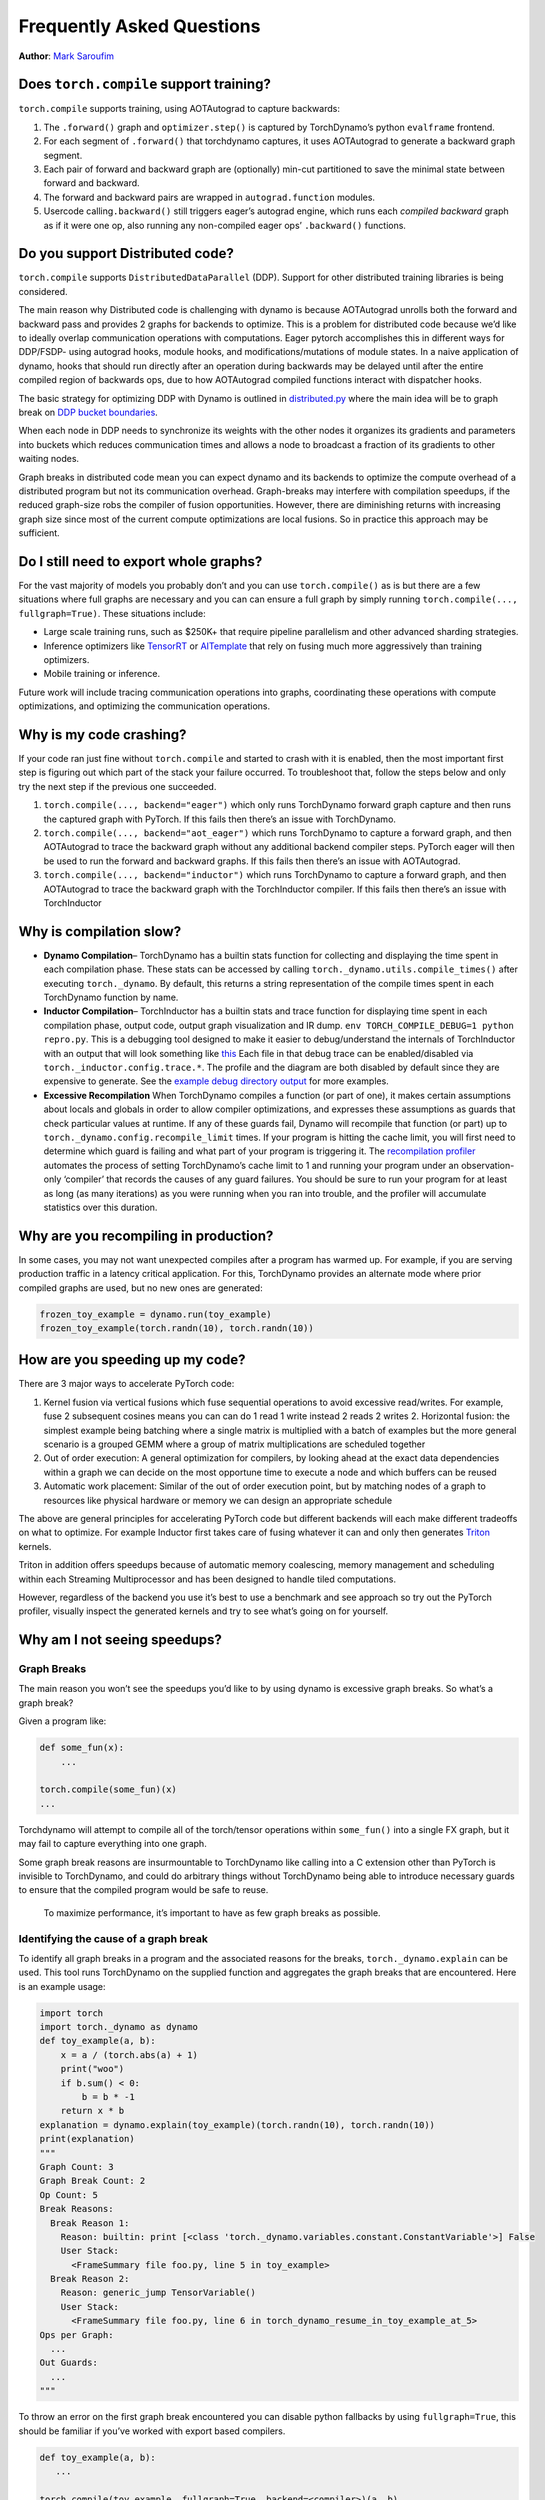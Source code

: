 Frequently Asked Questions
==========================
**Author**: `Mark Saroufim <https://github.com/msaroufim>`_

Does ``torch.compile`` support training?
~~~~~~~~~~~~~~~~~~~~~~~~~~~~~~~~~~~~~~~~

``torch.compile`` supports training, using AOTAutograd to capture backwards:

1. The ``.forward()`` graph and ``optimizer.step()`` is captured by
   TorchDynamo’s python ``evalframe`` frontend.
2. For each segment of ``.forward()`` that torchdynamo captures, it uses
   AOTAutograd to generate a backward graph segment.
3. Each pair of forward and backward graph are (optionally) min-cut
   partitioned to save the minimal state between forward and backward.
4. The forward and backward pairs are wrapped in ``autograd.function`` modules.
5. Usercode calling\ ``.backward()`` still triggers eager’s autograd engine,
   which runs each *compiled backward* graph as if it were one op, also running
   any non-compiled eager ops’ ``.backward()`` functions.

Do you support Distributed code?
~~~~~~~~~~~~~~~~~~~~~~~~~~~~~~~~

``torch.compile`` supports ``DistributedDataParallel`` (DDP).
Support for other distributed training libraries is being considered.

The main reason why Distributed code is challenging with dynamo is
because AOTAutograd unrolls both the forward and backward pass and
provides 2 graphs for backends to optimize. This is a problem for
distributed code because we’d like to ideally overlap communication
operations with computations. Eager pytorch accomplishes this in
different ways for DDP/FSDP- using autograd hooks, module hooks, and
modifications/mutations of module states. In a naive application of
dynamo, hooks that should run directly after an operation during
backwards may be delayed until after the entire compiled region of
backwards ops, due to how AOTAutograd compiled functions interact with
dispatcher hooks.

The basic strategy for optimizing DDP with Dynamo is outlined in
`distributed.py <https://github.com/pytorch/pytorch/blob/main/torch/_dynamo/backends/distributed.py>`__
where the main idea will be to graph break on `DDP bucket
boundaries <https://pytorch.org/docs/stable/notes/ddp.html#internal-design>`__.

When each node in DDP needs to synchronize its weights with the other
nodes it organizes its gradients and parameters into buckets which
reduces communication times and allows a node to broadcast a fraction of
its gradients to other waiting nodes.

Graph breaks in distributed code mean you can expect dynamo and its
backends to optimize the compute overhead of a distributed program but
not its communication overhead. Graph-breaks may interfere with
compilation speedups, if the reduced graph-size robs the compiler of
fusion opportunities. However, there are diminishing returns with
increasing graph size since most of the current compute optimizations
are local fusions. So in practice this approach may be sufficient.

Do I still need to export whole graphs?
~~~~~~~~~~~~~~~~~~~~~~~~~~~~~~~~~~~~~~~

For the vast majority of models you probably don’t and you can use
``torch.compile()`` as is but there are a few situations where
full graphs are necessary and you can can ensure a full graph by simply
running ``torch.compile(..., fullgraph=True)``. These situations include:

* Large scale training runs, such as $250K+ that require pipeline parallelism
  and other advanced sharding strategies.

* Inference optimizers like `TensorRT <https://github.com/pytorch/TensorRT>`__
  or `AITemplate <https://github.com/facebookincubator/AITemplate>`__ that
  rely on fusing much more aggressively than training optimizers.

* Mobile training or inference.

Future work will include tracing communication operations into graphs,
coordinating these operations with compute optimizations, and optimizing
the communication operations.

Why is my code crashing?
~~~~~~~~~~~~~~~~~~~~~~~~

If your code ran just fine without ``torch.compile`` and started to
crash with it is enabled, then the most important first step is figuring
out which part of the stack your failure occurred. To troubleshoot that,
follow the steps below and only try the next step if the previous one
succeeded.

1. ``torch.compile(..., backend="eager")`` which only runs TorchDynamo
   forward graph capture and then runs the captured graph with PyTorch.
   If this fails then there’s an issue with TorchDynamo.

2. ``torch.compile(..., backend="aot_eager")``
   which runs TorchDynamo to capture a forward graph, and then AOTAutograd
   to trace the backward graph without any additional backend compiler
   steps. PyTorch eager will then be used to run the forward and backward
   graphs. If this fails then there’s an issue with AOTAutograd.

3. ``torch.compile(..., backend="inductor")`` which runs TorchDynamo to capture a
   forward graph, and then AOTAutograd to trace the backward graph with the
   TorchInductor compiler. If this fails then there’s an issue with TorchInductor

Why is compilation slow?
~~~~~~~~~~~~~~~~~~~~~~~~

* **Dynamo Compilation**– TorchDynamo has a builtin stats function for
  collecting and displaying the time spent in each compilation phase.
  These stats can be accessed by calling ``torch._dynamo.utils.compile_times()``
  after executing ``torch._dynamo``. By default, this returns a string
  representation of the compile times spent in each TorchDynamo function by name.

* **Inductor Compilation**– TorchInductor has a builtin stats and trace function
  for displaying time spent in each compilation phase, output code, output
  graph visualization and IR dump. ``env TORCH_COMPILE_DEBUG=1 python repro.py``.
  This is a debugging tool designed to make it easier to debug/understand the
  internals of TorchInductor with an output that will look something like
  `this <https://gist.github.com/jansel/f4af078791ad681a0d4094adeb844396>`__
  Each file in that debug trace can be enabled/disabled via
  ``torch._inductor.config.trace.*``. The profile and the diagram are both
  disabled by default since they are expensive to generate. See the
  `example debug directory
  output <https://gist.github.com/jansel/f4af078791ad681a0d4094adeb844396>`__
  for more examples.

* **Excessive Recompilation**
  When TorchDynamo compiles a function (or part of one), it makes certain
  assumptions about locals and globals in order to allow compiler
  optimizations, and expresses these assumptions as guards that check
  particular values at runtime. If any of these guards fail, Dynamo will
  recompile that function (or part) up to
  ``torch._dynamo.config.recompile_limit`` times. If your program is
  hitting the cache limit, you will first need to determine which guard is
  failing and what part of your program is triggering it. The
  `recompilation profiler <#recompilation-profiler>`__ automates the
  process of setting TorchDynamo’s cache limit to 1 and running your
  program under an observation-only ‘compiler’ that records the causes of
  any guard failures. You should be sure to run your program for at least
  as long (as many iterations) as you were running when you ran into
  trouble, and the profiler will accumulate statistics over this duration.


Why are you recompiling in production?
~~~~~~~~~~~~~~~~~~~~~~~~~~~~~~~~~~~~~~

In some cases, you may not want unexpected compiles after a program has
warmed up. For example, if you are serving production traffic in a
latency critical application. For this, TorchDynamo provides an
alternate mode where prior compiled graphs are used, but no new ones are
generated:

.. code-block:: python

   frozen_toy_example = dynamo.run(toy_example)
   frozen_toy_example(torch.randn(10), torch.randn(10))

How are you speeding up my code?
~~~~~~~~~~~~~~~~~~~~~~~~~~~~~~~~

There are 3 major ways to accelerate PyTorch code:

1. Kernel fusion via vertical fusions which fuse sequential operations to avoid
   excessive read/writes. For example, fuse 2 subsequent cosines means you
   can can do 1 read 1 write instead 2 reads 2 writes 2. Horizontal fusion:
   the simplest example being batching where a single matrix is multiplied
   with a batch of examples but the more general scenario is a grouped GEMM
   where a group of matrix multiplications are scheduled together

2. Out of order execution: A general optimization for compilers, by looking ahead
   at the exact data dependencies within a graph we can decide on the most
   opportune time to execute a node and which buffers can be reused

3. Automatic work placement: Similar of the out of order execution point,
   but by matching nodes of a graph to resources like physical hardware or
   memory we can design an appropriate schedule

The above are general principles for accelerating PyTorch code but
different backends will each make different tradeoffs on what to
optimize. For example Inductor first takes care of fusing whatever it
can and only then generates `Triton <https://openai.com/blog/triton/>`__
kernels.

Triton in addition offers speedups because of automatic memory
coalescing, memory management and scheduling within each Streaming
Multiprocessor and has been designed to handle tiled computations.

However, regardless of the backend you use it’s best to use a benchmark
and see approach so try out the PyTorch profiler, visually inspect the
generated kernels and try to see what’s going on for yourself.

Why am I not seeing speedups?
~~~~~~~~~~~~~~~~~~~~~~~~~~~~~

.. _torch.compiler_graph_breaks:

Graph Breaks
------------

The main reason you won’t see the speedups you’d like to by using dynamo
is excessive graph breaks. So what’s a graph break?

Given a program like:

.. code-block:: python

   def some_fun(x):
       ...

   torch.compile(some_fun)(x)
   ...

Torchdynamo will attempt to compile all of the torch/tensor operations
within ``some_fun()`` into a single FX graph, but it may fail to capture
everything into one graph.

Some graph break reasons are insurmountable to TorchDynamo like calling
into a C extension other than PyTorch is invisible to TorchDynamo, and
could do arbitrary things without TorchDynamo being able to introduce
necessary guards to ensure that the compiled program would be safe to reuse.

   To maximize performance, it’s important to have as few graph breaks
   as possible.

Identifying the cause of a graph break
--------------------------------------

To identify all graph breaks in a program and the associated reasons for
the breaks, ``torch._dynamo.explain`` can be used. This tool runs
TorchDynamo on the supplied function and aggregates the graph breaks
that are encountered. Here is an example usage:

.. code-block:: python

   import torch
   import torch._dynamo as dynamo
   def toy_example(a, b):
       x = a / (torch.abs(a) + 1)
       print("woo")
       if b.sum() < 0:
           b = b * -1
       return x * b
   explanation = dynamo.explain(toy_example)(torch.randn(10), torch.randn(10))
   print(explanation)
   """
   Graph Count: 3
   Graph Break Count: 2
   Op Count: 5
   Break Reasons:
     Break Reason 1:
       Reason: builtin: print [<class 'torch._dynamo.variables.constant.ConstantVariable'>] False
       User Stack:
         <FrameSummary file foo.py, line 5 in toy_example>
     Break Reason 2:
       Reason: generic_jump TensorVariable()
       User Stack:
         <FrameSummary file foo.py, line 6 in torch_dynamo_resume_in_toy_example_at_5>
   Ops per Graph:
     ...
   Out Guards:
     ...
   """

To throw an error on the first graph break encountered you can
disable python fallbacks by using ``fullgraph=True``, this should be
familiar if you’ve worked with export based compilers.

.. code-block:: python

   def toy_example(a, b):
      ...

   torch.compile(toy_example, fullgraph=True, backend=<compiler>)(a, b)

Why didn’t my code recompile when I changed it?
-----------------------------------------------

If you enabled dynamic shapes by setting
``env TORCHDYNAMO_DYNAMIC_SHAPES=1 python model.py`` then your code
won’t recompile on shape changes. We’ve added support for dynamic shapes
which avoids recompilations in the case when shapes vary by less than a
factor of 2. This is especially useful in scenarios like varying image
sizes in CV or variable sequence length in NLP. In inference scenarios
it’s often not possible to know what a batch size will be beforehand
because you take what you can get from different client apps.

In general, TorchDynamo tries very hard not to recompile things
unnecessarily so if for example TorchDynamo finds 3 graphs and your
change only modified one graph then only that graph will recompile. So
another tip to avoid potentially slow compilation times is to warmup a
model by compiling it once after which subsequent compilations will be
much faster. Cold start compile times is still a metric we track
visibly.

Why am I getting incorrect results?
~~~~~~~~~~~~~~~~~~~~~~~~~~~~~~~~~~~

Accuracy issues can also be minified if you set the environment variable
``TORCHDYNAMO_REPRO_LEVEL=4``, it operates with a similar git bisect
model and a full repro might be something like
``TORCHDYNAMO_REPRO_AFTER="aot" TORCHDYNAMO_REPRO_LEVEL=4`` the reason
we need this is downstream compilers will codegen code whether it’s
Triton code or the C++ backend, the numerics from those downstream
compilers can be different in subtle ways yet have dramatic impact on
your training stability. So the accuracy debugger is very useful for us
to detect bugs in our codegen or with a backend compiler.

If you'd like to ensure that random number generation is the same across both torch
and triton then you can enable ``torch._inductor.config.fallback_random = True``

Why am I getting OOMs?
~~~~~~~~~~~~~~~~~~~~~~

Dynamo is still an alpha product so there’s a few sources of OOMs and if
you’re seeing an OOM try disabling the following configurations in this
order and then open an issue on GitHub so we can solve the root problem
1. If you’re using dynamic shapes try disabling them, we’ve disabled
them by default: ``env TORCHDYNAMO_DYNAMIC_SHAPES=0 python model.py`` 2.
CUDA graphs with Triton are enabled by default in inductor but removing
them may alleviate some OOM issues: ``torch._inductor.config.triton.cudagraphs = False``.

Does ``torch.func`` work with ``torch.compile`` (for `grad` and `vmap` transforms)?
~~~~~~~~~~~~~~~~~~~~~~~~~~~~~~~~~~~~~~~~~~~~~~~~~~~~~~~~~~~~~~~~~~~~~~~~~~~~~~~~~~~

Applying a ``torch.func`` transform to a function that uses ``torch.compile``
does work:

.. code-block:: python

    import torch

    @torch.compile
    def f(x):
        return torch.sin(x)

    def g(x):
        return torch.grad(f)(x)

    x = torch.randn(2, 3)
    g(x)

Calling ``torch.func`` transform inside of a function handled with ``torch.compile``
------------------------------------------------------------------------------------


Compiling ``torch.func.grad`` with ``torch.compile``
----------------------------------------------------

.. code-block:: python

    import torch

    def wrapper_fn(x):
        return torch.func.grad(lambda x: x.sin().sum())(x)

    x = torch.randn(3, 3, 3)
    grad_x = torch.compile(wrapper_fn)(x)

Compiling ``torch.vmap`` with ``torch.compile``
-----------------------------------------------

.. code-block:: python

    import torch

    def my_fn(x):
        return torch.vmap(lambda x: x.sum(1))(x)

    x = torch.randn(3, 3, 3)
    output = torch.compile(my_fn)(x)


Compiling functions besides the ones which are supported (escape hatch)
-----------------------------------------------------------------------

For other transforms, as a workaround, use ``torch._dynamo.allow_in_graph``

``allow_in_graph`` is an escape hatch. If your code does not work with
``torch.compile``, which introspects Python bytecode, but you believe it
will work via a symbolic tracing approach (like ``jax.jit``), then use
``allow_in_graph``.

By using ``allow_in_graph`` to annotate a function, you must make sure
your code meets the following requirements:

- All outputs in your function only depend on the inputs and
  do not depend on any captured Tensors.
- Your function is functional. That is, it does not mutate any state. This may
  be relaxed; we actually support functions that appear to be functional from
  the outside: they may have in-place PyTorch operations, but may not mutate
  global state or inputs to the function.
- Your function does not raise data-dependent errors.

.. code-block:: python

    import torch

    @torch.compile
    def f(x):
        return torch._dynamo.allow_in_graph(torch.vmap(torch.sum))(x)

    x = torch.randn(2, 3)
    f(x)

A common pitfall is using ``allow_in_graph`` to annotate a function that
invokes an ``nn.Module``. This is because the outputs now depend on the
parameters of the ``nn.Module``. To get this to work, use
``torch.func.functional_call`` to extract the module state.

Does NumPy work with ``torch.compile``?
~~~~~~~~~~~~~~~~~~~~~~~~~~~~~~~~~~~~~~~

Starting in 2.1, ``torch.compile`` understands native NumPy programs that
work on NumPy arrays, and mixed PyTorch-NumPy programs that convert from PyTorch
to NumPy and back via ``x.numpy()``, ``torch.from_numpy``, and related functions.

.. _nonsupported-numpy-feats:

Which NumPy features does ``torch.compile`` support?
----------------------------------------------------

NumPy within ``torch.compile`` follows NumPy 2.0 pre-release.

Generally, ``torch.compile`` is able to trace through most NumPy constructions,
and when it cannot, it falls back to eager and lets NumPy execute that piece of
code. Even then, there are a few features where ``torch.compile`` semantics
slightly deviate from those of NumPy:

- NumPy scalars: We model them as 0-D arrays. That is, ``np.float32(3)`` returns
  a 0-D array under ``torch.compile``. To avoid a graph break, it is best to use this 0-D
  array. If this breaks your code, you can workaround this by casting the NumPy scalar
  to the relevant Python scalar type ``bool/int/float``.

- Negative strides: ``np.flip`` and slicing with a negative step return a copy.

- Type promotion: NumPy's type promotion will change in NumPy 2.0. The new rules
  are described in `NEP 50 <https://numpy.org/neps/nep-0050-scalar-promotion.html)>`__.
  ``torch.compile`` implements NEP 50 rather than the current soon-to-be deprecated rules.

- ``{tril,triu}_indices_from/{tril,triu}_indices`` return arrays rather than a tuple of arrays.

There are other features for which we do not support tracing and we gracefully
fallback to NumPy for their execution:

- Non-numeric dtypes like datetimes, strings, chars, void, structured dtypes and recarrays.

- Long dtypes ``np.float128/np.complex256`` and some unsigned dtypes ``np.uint16/np.uint32/np.uint64``.

- ``ndarray`` subclasses.

- Masked arrays.

- Esoteric ufunc machinery like ``axes=[(n,k),(k,m)->(n,m)]`` and ufunc methods (e.g., ``np.add.reduce``).

- Sorting / ordering ``complex64/complex128`` arrays.

- NumPy ``np.poly1d`` and ``np.polynomial``.

- Positional ``out1, out2`` args in functions with 2 or more returns (``out=tuple`` does work).

- ``__array_function__``, ``__array_interface__`` and ``__array_wrap__``.

- ``ndarray.ctypes`` attribute.

Can I compile NumPy code using ``torch.compile``?
-------------------------------------------------

Of course you do! ``torch.compile`` understands NumPy code natively, and treats it
as if it were PyTorch code. To do so, simply wrap NumPy code with the ``torch.compile``
decorator.

.. code-block:: python

   import torch
   import numpy as np

   @torch.compile
   def numpy_fn(X: np.ndarray, Y: np.ndarray) -> np.ndarray:
       return np.sum(X[:, :, None] * Y[:, None, :], axis=(-2, -1))

   X = np.random.randn(1024, 64)
   Y = np.random.randn(1024, 64)
   Z = numpy_fn(X, Y)
   assert isinstance(Z, np.ndarray)

Executing this example with the environment variable ``TORCH_LOGS=output_code``, we can see
that ``torch.compile`` was able to fuse the multiplication and the sum into one C++ kernel.
It was also able to execute them in parallel using OpenMP (native NumPy is single-threaded).
This can easily make your NumPy code ``n`` times faster, where ``n`` is the number of cores
in your processor!

Tracing NumPy code this way also supports graph breaks within the compiled code.

Can I execute NumPy code on CUDA and compute gradients via ``torch.compile``?
-----------------------------------------------------------------------------

Yes you can! To do so, you may simply execute your code within a ``torch.device("cuda")``
context. Consider the example

.. code-block:: python

   import torch
   import numpy as np

   @torch.compile
   def numpy_fn(X: np.ndarray, Y: np.ndarray) -> np.ndarray:
       return np.sum(X[:, :, None] * Y[:, None, :], axis=(-2, -1))

   X = np.random.randn(1024, 64)
   Y = np.random.randn(1024, 64)
   with torch.device("cuda"):
       Z = numpy_fn(X, Y)
   assert isinstance(Z, np.ndarray)

In this example, ``numpy_fn`` will be executed in CUDA. For this to be
possible, ``torch.compile`` automatically moves ``X`` and ``Y`` from CPU
to CUDA, and then it moves the result ``Z`` from CUDA to CPU. If we are
executing this function several times in the same program run, we may want
to avoid all these rather expensive memory copies. To do so, we just need
to tweak our ``numpy_fn`` so that it accepts cuda Tensors and returns tensors.
We can do so by using ``torch.compiler.wrap_numpy``:

.. code-block:: python

   @torch.compile(fullgraph=True)
   @torch.compiler.wrap_numpy
   def numpy_fn(X, Y):
       return np.sum(X[:, :, None] * Y[:, None, :], axis=(-2, -1))

   X = torch.randn(1024, 64, device="cuda")
   Y = torch.randn(1024, 64, device="cuda")
   Z = numpy_fn(X, Y)
   assert isinstance(Z, torch.Tensor)
   assert Z.device.type == "cuda"

Here, we explicitly create the tensors in CUDA memory, and pass them to the
function, which performs all the computations on the CUDA device.
``wrap_numpy`` is in charge of marking any ``torch.Tensor`` input as an input
with ``np.ndarray`` semantics at a ``torch.compile`` level. Marking tensors
inside the compiler is a very cheap operation, so no data copy or data movement
happens during runtime.

Using this decorator, we can also differentiate through NumPy code!

.. code-block:: python

   @torch.compile(fullgraph=True)
   @torch.compiler.wrap_numpy
   def numpy_fn(X, Y):
       return np.mean(np.sum(X[:, :, None] * Y[:, None, :], axis=(-2, -1)))

   X = torch.randn(1024, 64, device="cuda", requires_grad=True)
   Y = torch.randn(1024, 64, device="cuda")
   Z = numpy_fn(X, Y)
   assert isinstance(Z, torch.Tensor)
   Z.backward()
   # X.grad now holds the gradient of the computation
   print(X.grad)

We have been using ``fullgraph=True`` as graph break are problematic in this context.
When a graph break occurs, we need to materialize the NumPy arrays. Since NumPy arrays
do not have a notion of ``device`` or ``requires_grad``, this information is lost during
a graph break.

We cannot propagate gradients through a graph break, as the graph break code may execute
arbitrary code that don't know how to differentiate. On the other hand, in the case of
the CUDA execution, we can work around this problem as we did in the first example, by
using the ``torch.device("cuda")`` context manager:

.. code-block:: python

   @torch.compile
   @torch.compiler.wrap_numpy
   def numpy_fn(X, Y):
       prod = X[:, :, None] * Y[:, None, :]
       print("oops, a graph break!")
       return np.sum(prod, axis=(-2, -1))

   X = torch.randn(1024, 64, device="cuda")
   Y = torch.randn(1024, 64, device="cuda")

   with torch.device("cuda"):
       Z = numpy_fn(X, Y)
   assert isinstance(Z, torch.Tensor)
   assert Z.device.type == "cuda"

During the graph break, the intermediary tensors still need to be moved to CPU, but when the
tracing is resumed after the graph break, the rest of the graph is still traced on CUDA.
Given this CUDA <> CPU and CPU <> CUDA movement, graph breaks are fairly costly in the NumPy
context and should be avoided, but at least they allow tracing through complex pieces of code.


How do I debug NumPy code under ``torch.compile``?
--------------------------------------------------

Debugging JIT compiled code is challenging, given the complexity of modern
compilers and the daunting errors that they raise.
:ref:`The torch.compile troubleshooting doc <torch.compiler_troubleshooting>`
contains a few tips and tricks on how to tackle this task.

If the above is not enough to pinpoint the origin of the issue, there are still
a few other NumPy-specific tools we can use. We can discern whether the bug
is entirely in the PyTorch code by disabling tracing through NumPy functions:


.. code-block:: python

   from torch._dynamo import config
   config.trace_numpy = False

If the bug lies in the traced NumPy code, we can execute the NumPy code eagerly (without ``torch.compile``)
using PyTorch as a backend by importing ``import torch._numpy as np``.
This should just be used for **debugging purposes** and is in no way a
replacement for the PyTorch API, as it is **much less performant** and, as a
private API, **may change without notice**. At any rate, ``torch._numpy`` is a
Python implementation of NumPy in terms of PyTorch and it is used internally by ``torch.compile`` to
transform NumPy code into Pytorch code. It is rather easy to read and modify,
so if you find any bug in it feel free to submit a PR fixing it or simply open
an issue.

If the program does work when importing ``torch._numpy as np``, chances are
that the bug is in TorchDynamo. If this is the case, please feel open an issue
with a :ref:`minimal reproducer <torch.compiler_troubleshooting>`.

I ``torch.compile`` some NumPy code and I did not see any speed-up.
-------------------------------------------------------------------

The best place to start is the
`tutorial with general advice for how to debug these sort of torch.compile issues <https://pytorch.org/docs/main/torch.compiler_faq.html#why-am-i-not-seeing-speedups>`__.

Some graph breaks may happen because of the use of unsupported features. See
:ref:`nonsupported-numpy-feats`. More generally, it is useful to keep in mind
that some widely used NumPy features do not play well with compilers. For
example, in-place modifications make reasoning difficult within the compiler and
often yield worse performance than their out-of-place counterparts.As such, it is best to avoid
them. Same goes for the use of the ``out=`` parameter. Instead, prefer
out-of-place ops and let ``torch.compile`` optimize the memory use. Same goes
for data-dependent ops like masked indexing through boolean masks, or
data-dependent control flow like ``if`` or ``while`` constructions.


Which API to use for fine grain tracing?
~~~~~~~~~~~~~~~~~~~~~~~~~~~~~~~~~~~~~~~~

In some cases, you might need to exclude small parts of your code from the
torch.compile compilations. This section provides some of the answers and
you can find more information in :ref:`torchdynamo_fine_grain_tracing`.

How do I graph break on a function?
-----------------------------------

Graph break on a function is not enough to sufficiently express what you  want
PyTorch to do. You need to be more specific about your use case. Some of the
most common use cases you might want to consider:

* If you want to disable compilation on this function frame and the recursively
  invoked frames, use ``torch._dynamo.disable``.

* If you want a particular operator, such as ``fbgemm`` to use the  eager mode,
  use ``torch._dynamo.disallow_in_graph``.

Some of the uncommon use cases include:

* If you want to disable TorchDynamo on the function frame but enable it back
  on the recursively invoked frames – use ``torch._dynamo.disable(recursive=False)``.

* If you want to prevent inlining of a function frame – use ``torch._dynamo.graph_break``
  at the beginning of the function you want to prevent inlining.

What's the difference between ``torch._dynamo.disable`` and ``torch._dynamo.disallow_in_graph``
-----------------------------------------------------------------------------------------------

Disallow-in-graph works at the level of operators, or more specifically,
the operators that you see in the TorchDynamo extracted graphs.

Disable works at the function frame level and decides if TorchDynamo
should look into the function frame or not.

What's the difference between ``torch._dynamo.disable`` and ``torch._dynamo_skip``
----------------------------------------------------------------------------------

.. note::
   ``torch._dynamo_skip`` is deprecated.

You most likely need ``torch._dynamo.disable``. But in an unlikely scenario, you
might need even finer control. Suppose you want to disable the tracing on just
the ``a_fn`` function, but want to continue the tracing back in ``aa_fn`` and
``ab_fn``. The image below demonstrates this use case:


.. figure:: _static/img/fine_grained_apis/call_stack_diagram.png
   :alt: diagram of torch.compile + disable(a_fn, recursive=False)

In this case, you can use ``torch._dynamo.disable(recursive=False)``.
In previous versions, this functionality was provided by ``torch._dynamo.skip``.
This is now supported by the ``recursive`` flag inside ``torch._dynamo.disable``.

